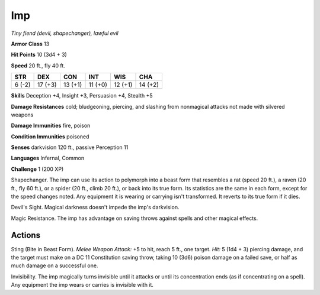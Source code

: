 Imp
~~~


.. https://stackoverflow.com/questions/11984652/bold-italic-in-restructuredtext

.. raw:: html

   <style type="text/css">
     span.bolditalic {
       font-weight: bold;
       font-style: italic;
     }
   </style>

.. role:: bi
   :class: bolditalic


*Tiny fiend (devil, shapechanger), lawful evil*

**Armor Class** 13

**Hit Points** 10 (3d4 + 3)

**Speed** 20 ft., fly 40 ft.

+-----------+-----------+-----------+-----------+-----------+-----------+
| STR       | DEX       | CON       | INT       | WIS       | CHA       |
+===========+===========+===========+===========+===========+===========+
| 6 (-2)    | 17 (+3)   | 13 (+1)   | 11 (+0)   | 12 (+1)   | 14 (+2)   |
+-----------+-----------+-----------+-----------+-----------+-----------+

**Skills** Deception +4, Insight +3, Persuasion +4, Stealth +5

**Damage Resistances** cold; bludgeoning, piercing, and slashing from
nonmagical attacks not made with silvered weapons

**Damage Immunities** fire, poison

**Condition Immunities** poisoned

**Senses** darkvision 120 ft., passive Perception 11

**Languages** Infernal, Common

**Challenge** 1 (200 XP)

:bi:`Shapechanger`. The imp can use its action to polymorph into a beast
form that resembles a rat (speed 20 ft.), a raven (20 ft., fly 60 ft.),
or a spider (20 ft., climb 20 ft.), or back into its true form. Its
statistics are the same in each form, except for the speed changes
noted. Any equipment it is wearing or carrying isn't transformed. It
reverts to its true form if it dies.

:bi:`Devil's Sight`. Magical darkness doesn't impede the imp's
darkvision.

:bi:`Magic Resistance`. The imp has advantage on saving throws against
spells and other magical effects.


Actions
^^^^^^^

:bi:`Sting (Bite in Beast Form)`. *Melee Weapon Attack:* +5 to hit,
reach 5 ft., one target. *Hit:* 5 (1d4 + 3) piercing damage, and the
target must make on a DC 11 Constitution saving throw, taking 10 (3d6)
poison damage on a failed save, or half as much damage on a successful
one.

:bi:`Invisibility`. The imp magically turns invisible until it attacks
or until its concentration ends (as if concentrating on a spell). Any
equipment the imp wears or carries is invisible with it.

